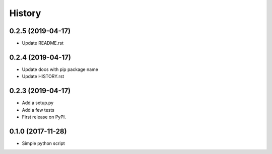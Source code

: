 =======
History
=======

0.2.5 (2019-04-17)
------------------
* Update README.rst

0.2.4 (2019-04-17)
------------------
* Update docs with pip package name
* Update HISTORY.rst

0.2.3 (2019-04-17)
------------------
* Add a setup.py
* Add a few tests
* First release on PyPI.

0.1.0 (2017-11-28)
------------------
* Simple python script
